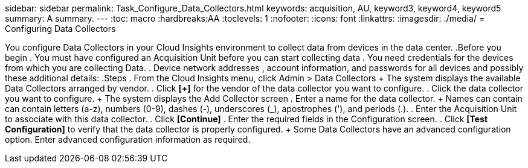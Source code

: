 sidebar: sidebar
permalink: Task_Configure_Data_Collectors.html
keywords: acquisition, AU, keyword3, keyword4, keyword5
summary: A summary.
---
:toc: macro
:hardbreaks:AA
:toclevels: 1
:nofooter:
:icons: font
:linkattrs:
:imagesdir: ./media/
= Configuring Data Collectors

[.lead]
You configure Data Collectors in your  Cloud Insights environment to collect data from devices in the data center.
.Before you begin
. You must have configured an Acquisition Unit before you can start collecting data
. You need credentials for the devices from which you are collecting Data.
. Device network addresses , account information, and passwords for all devices and possibly these additional details:
.Steps
. From the Cloud Insights menu, click Admin > Data Collectors
+ The system displays the available Data Collectors arranged by vendor.
. Click *[+]* for the vendor of the data collector you want to configure.
. Click the data collector you want to configure.
+ The system displays the Add Collector screen
. Enter a name for the data collector.
+ Names can contain can contain letters (a-z), numbers (0-9), dashes (-), underscores (_), apostrophes ('), and periods (.).
. Enter the Acquisition Unit to associate with this data collector.
. Click *[Continue]*
. Enter the required fields in the Configuration screen.
. Click *[Test Configuration]* to verify that the data collector is properly configured.
+ Some Data Collectors have an advanced configuration option. Enter advanced configuration information as required.
